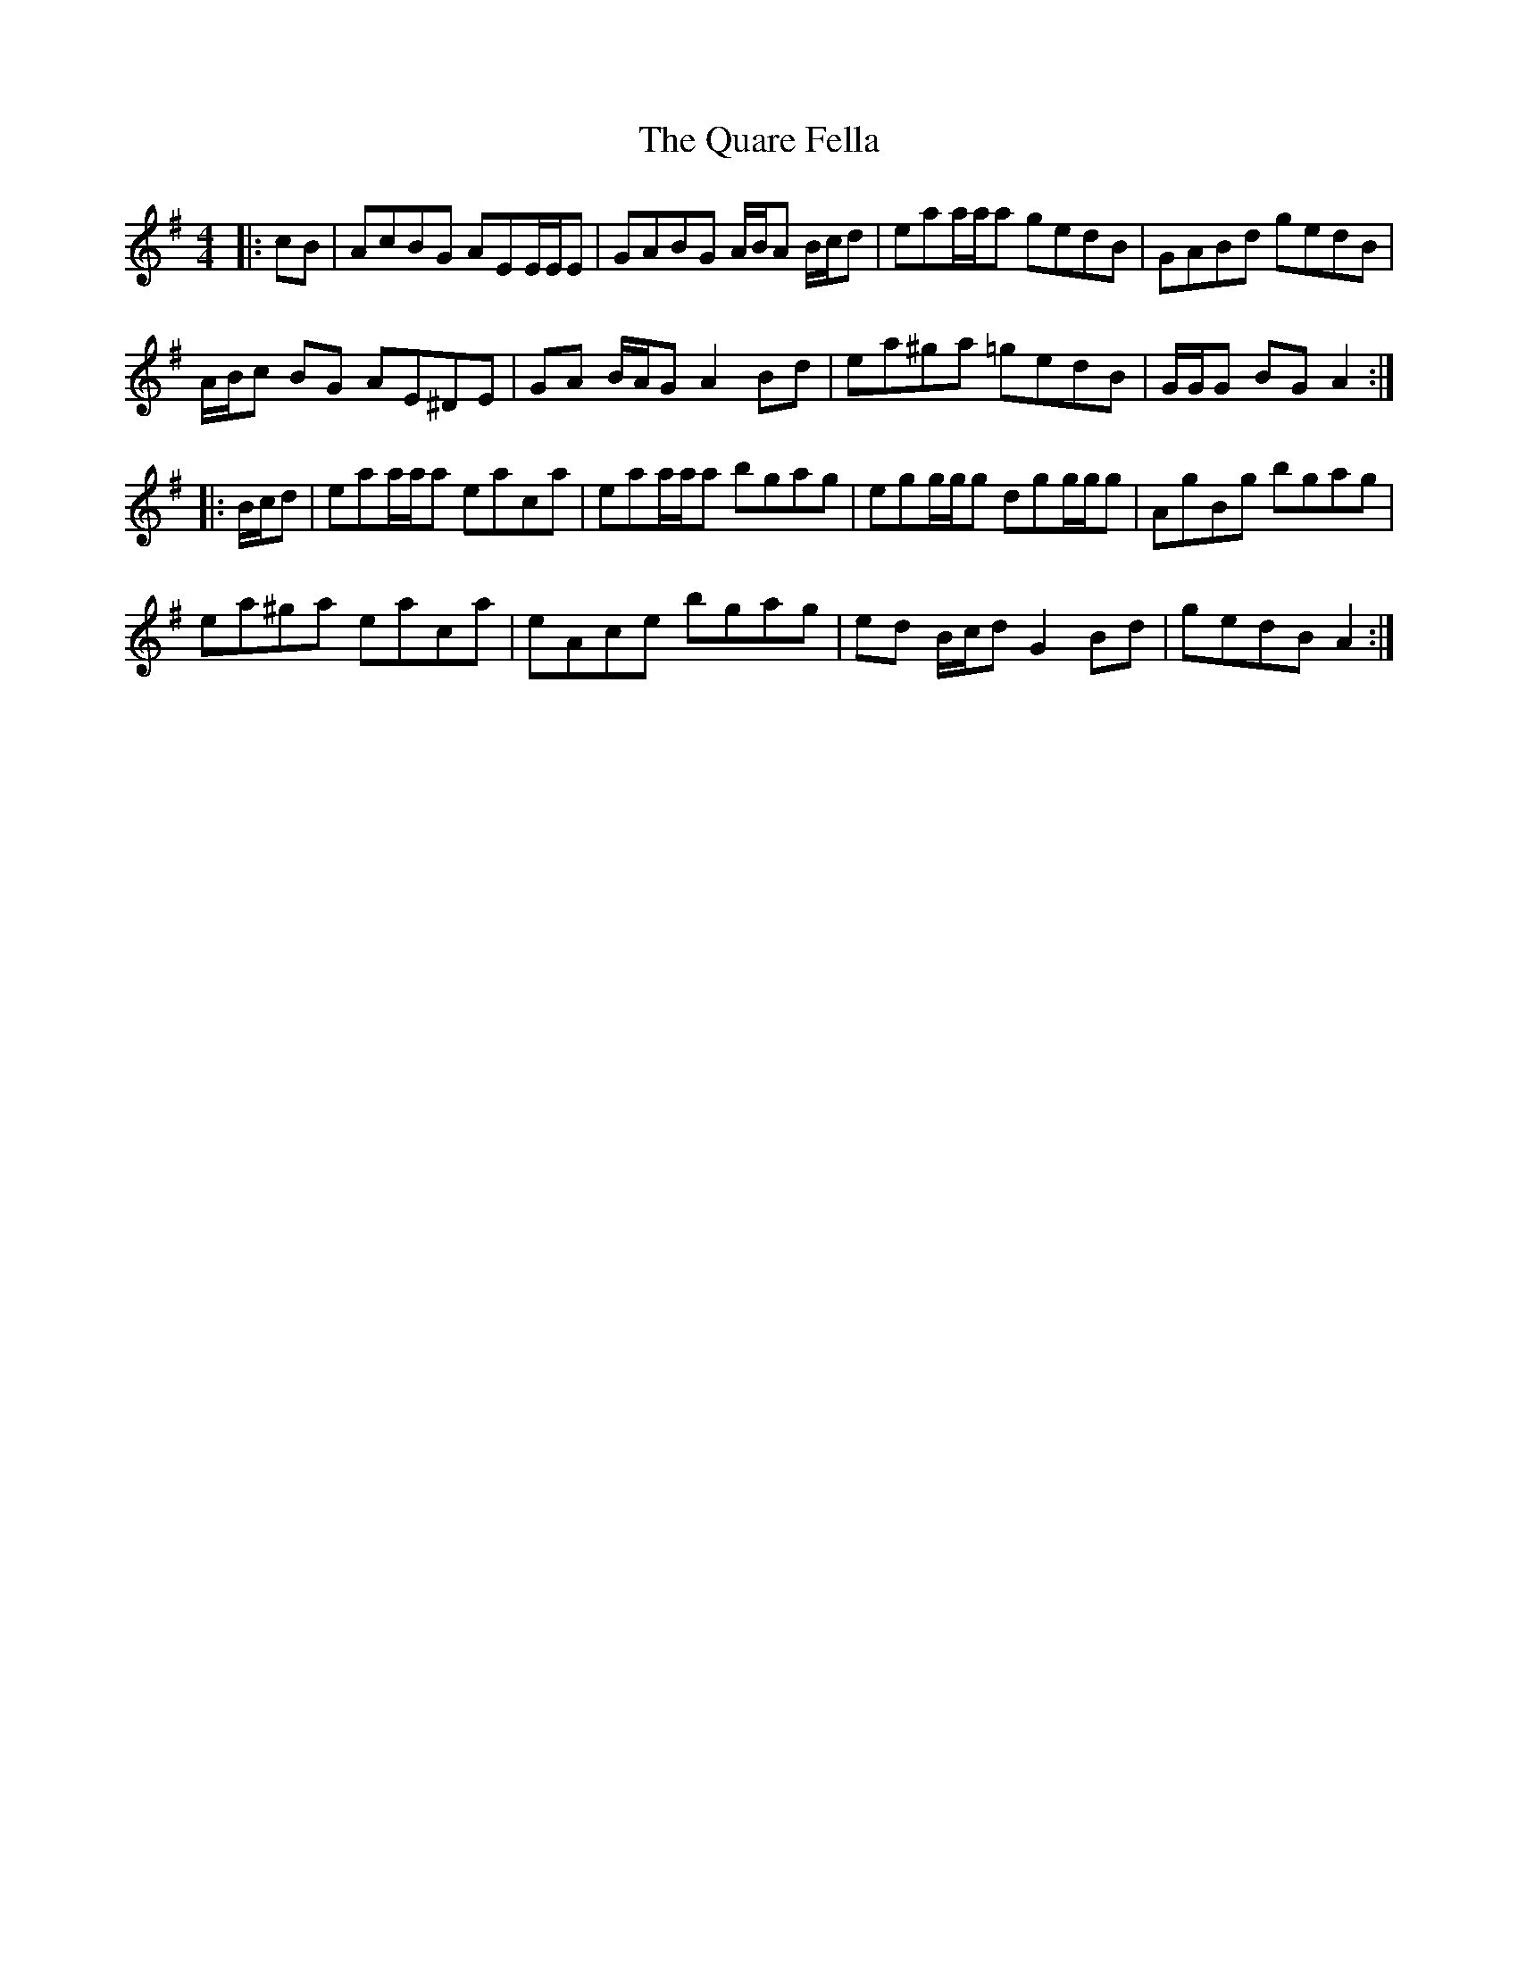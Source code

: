 X: 33314
T: Quare Fella, The
R: reel
M: 4/4
K: Adorian
|:cB|AcBG AEE/E/E|GABG A/B/A B/c/d|eaa/a/a gedB|GABd gedB|
A/B/c BG AE^DE|GA B/A/G A2 Bd|ea^ga =gedB|G/G/G BG A2:|
|:B/c/d|eaa/a/a eaca|eaa/a/a bgag|egg/g/g dgg/g/g|AgBg bgag|
ea^ga eaca|eAce bgag|ed B/c/d G2 Bd|gedB A2:|

